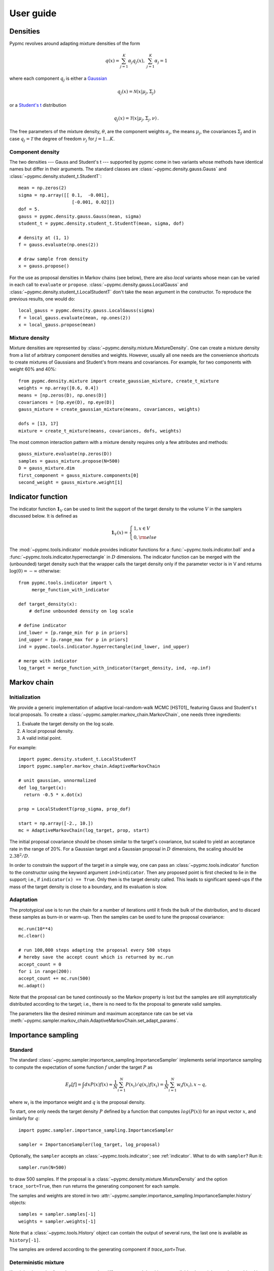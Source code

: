 User guide
==========

Densities
---------

Pypmc revolves around adapting mixture densities of the form

.. math::
   q(x) = \sum_{j=1}^K \alpha_j q_j(x), \: \sum_{j=1}^K \alpha_j = 1

where each component :math:`q_j` is either a `Gaussian
<https://en.wikipedia.org/wiki/Normal_distribution>`_

.. math::
   q_j(x) = \mathcal{N}(x | \mu_j, \Sigma_j)

or a `Student's t <https://en.wikipedia.org/wiki/Student%27s_t-distribution>`_ distribution

.. math::
   q_j(x) = \mathcal{T}(x | \mu_j, \Sigma_j, \nu) \,.

The free parameters of the mixture density, :math:`\theta`, are the component weights
:math:`\alpha_j`, the means :math:`\mu_j`, the covariances
:math:`\Sigma_j` and in case :math:`q_j = \mathcal{T}` the degree of
freedom :math:`\nu_j` for :math:`j=1 \dots K`.

Component density
~~~~~~~~~~~~~~~~~

The two densities --- Gauss and Student's t --- supported by pypmc
come in two variants whose methods have identical names but differ in
their arguments. The standard classes are
:class:`~pypmc.density.gauss.Gauss` and
:class:`~pypmc.density.student_t.StudentT`::

  mean = np.zeros(2)
  sigma = np.array([[ 0.1,  -0.001],
                      [-0.001, 0.02]])
  dof = 5.
  gauss = pypmc.density.gauss.Gauss(mean, sigma)
  student_t = pypmc.density.student_t.StudentT(mean, sigma, dof)

  # density at (1, 1)
  f = gauss.evaluate(np.ones(2))

  # draw sample from density
  x = gauss.propose()

For the use as proposal densities in Markov chains (see below), there
are also *local* variants whose mean can be varied in each call to
``evaluate`` or ``propose``.  :class:`~pypmc.density.gauss.LocalGauss`
and :class:`~pypmc.density.student_t.LocalStudentT` don't take the
``mean`` argument in the constructor. To reproduce the previous
results, one would do::

  local_gauss = pypmc.density.gauss.LocalGauss(sigma)
  f = local_gauss.evaluate(mean, np.ones(2))
  x = local_gauss.propose(mean)

Mixture density
~~~~~~~~~~~~~~~

Mixture densities are represented by
:class:`~pypmc.density.mixture.MixtureDensity`. One can create a
mixture density from a list of arbitrary component densities and
weights. However, usually all one needs are the convenience shortcuts
to create mixtures of Gaussians and Student's from means and
covariances. For example, for two components with weight 60% and 40%::

  from pypmc.density.mixture import create_gaussian_mixture, create_t_mixture
  weights = np.array([0.6, 0.4])
  means = [np.zeros(D), np.ones(D)]
  covariances = [np.eye(D), np.eye(D)]
  gauss_mixture = create_gaussian_mixture(means, covariances, weights)

  dofs = [13, 17]
  mixture = create_t_mixture(means, covariances, dofs, weights)

The most common interaction pattern with a mixture density requires
only a few attributes and methods::

    gauss_mixture.evaluate(np.zeros(D))
    samples = gauss_mixture.propose(N=500)
    D = gauss_mixture.dim
    first_component = gauss_mixture.components[0]
    second_weight = gauss_mixture.weight[1]

.. _indicator:

Indicator function
------------------

The indicator function :math:`\mathbf{1}_V` can be used to limit the
support of the target density to the volume :math:`V` in the samplers
discussed below. It is defined as

.. math::
   \mathbf{1}_{V} (x) =
   \begin{cases}
   1,  x \in V \\
   0, {\rm else}
   \end{cases}

The :mod:`~pypmc.tools.indicator` module provides indicator
functions for a :func:`~pypmc.tools.indicator.ball` and a
:func:`~pypmc.tools.indicator.hyperrectangle` in :math:`D` dimensions.
The indicator function can be merged with the (unbounded) target
density such that the wrapper calls the target density only if the
parameter vector is in V and returns :math:`\log(0)= -\infty` otherwise::

    from pypmc.tools.indicator import \
         merge_function_with_indicator

    def target_density(x):
        # define unbounded density on log scale

    # define indicator
    ind_lower = [p.range_min for p in priors]
    ind_upper = [p.range_max for p in priors]
    ind = pypmc.tools.indicator.hyperrectangle(ind_lower, ind_upper)

    # merge with indicator
    log_target = merge_function_with_indicator(target_density, ind, -np.inf)

Markov chain
------------

Initialization
~~~~~~~~~~~~~~

We provide a generic implementation of adaptive local-random-walk MCMC
[HST01]_ featuring Gauss and Student's t local proposals. To create a
:class:`~pypmc.sampler.markov_chain.MarkovChain`, one needs three ingredients:

1. Evaluate the target density on the log scale.
2. A local proposal density.
3. A valid initial point.

For example::

  import pypmc.density.student_t.LocalStudentT
  import pypmc.sampler.markov_chain.AdaptiveMarkovChain

  # unit gaussian, unnormalized
  def log_target(x):
    return -0.5 * x.dot(x)

  prop = LocalStudentT(prop_sigma, prop_dof)

  start = np.array([-2., 10.])
  mc = AdaptiveMarkovChain(log_target, prop, start)

The initial proposal covariance should be chosen similar to the
target's covariance, but scaled to yield an acceptance rate in the
range of 20%. For a Gaussian target and a Gaussian proposal in
:math:`D` dimensions, the scaling should be :math:`2.38^2/D`.

In order to constrain the support of the target in a simple way, one
can pass an :class:`~pypmc.tools.indicator` function to the
constructor using the keyword argument ``ind=indicator``. Then any
proposed point is first checked to lie in the support; i.e., if
``indicator(x) == True``. Only then is the target density called. This
leads to significant speed-ups if the mass of the target density is
close to a boundary, and its evaluation is slow.

Adaptation
~~~~~~~~~~

The prototypical use is to run the chain for a number of iterations
until it finds the bulk of the distribution, and to discard these
samples as burn-in or warm-up. Then the samples can be used to tune
the proposal covariance::

    mc.run(10**4)
    mc.clear()

    # run 100,000 steps adapting the proposal every 500 steps
    # hereby save the accept count which is returned by mc.run
    accept_count = 0
    for i in range(200):
    accept_count += mc.run(500)
    mc.adapt()

Note that the proposal can be tuned continously so the Markov property
is lost but the samples are still asymptotically distributed according
to the target; i.e., there is no need to fix the proposal to generate
valid samples.

The parameters like the desired minimum and maximum acceptance rate
can be set via
:meth:`~pypmc.sampler.markov_chain.AdaptiveMarkovChain.set_adapt_params`.

Importance sampling
-------------------

Standard
~~~~~~~~

The standard
:class:`~pypmc.sampler.importance_sampling.ImportanceSampler`
implements serial importance sampling to compute the expectation of
some function :math:`f` under the target :math:`P` as

.. _fundamental_IS:

.. math::

   E_P[f] = \int dx P(x) f(x) \approx \frac{1}{N} \sum_{i=1}^N P(x_i) / q(x_i) f(x_i)=\frac{1}{N} \sum_{i=1}^N w_i f(x_i), x \sim q,

where :math:`w_i` is the importance weight and :math:`q` is the
proposal density.

To start, one only needs the target density :math:`P` defined by a
function that computes :math:`log(P(x))` for an input vector
:math:`x`, and similarly for :math:`q`::

  import pypmc.sampler.importance_sampling.ImportanceSampler

  sampler = ImportanceSampler(log_target, log_proposal)

Optionally, the ``sampler`` accepts an :class:`~pypmc.tools.indicator`;
see :ref:`indicator`. What to do with ``sampler``? Run it::

  sampler.run(N=500)

to draw 500 samples. If the proposal is a
:class:`~pypmc.density.mixture.MixtureDensity` and the option
``trace_sort=True``, then ``run`` returns the generating component for
each sample.

The samples and weights are stored in two
:attr:`~pypmc.sampler.importance_sampling.ImportanceSampler.history`
objects::

  samples = sampler.samples[-1]
  weights = sampler.weights[-1]

Note that a :class:`~pypmc.tools.History` object can contain the output
of several runs, the last one is available as ``history[-1]``.

The samples are ordered according to the generating component if
`trace_sort=True`.

Deterministic mixture
~~~~~~~~~~~~~~~~~~~~~

If weighted samples from the same target but different proposal
densities are available, the weights can be combined in a clever way
as though they were drawn from the mixture of individual proposals
[Cor+12]_. This preserves the unbiasedness of the :ref:`fundamental
estimate of importance sampling <fundamental_IS>`. The motivation to
combine multiple proposals is to improve the variance of the estimator
by reducing the effect of `outliers`; i.e., samples with very large
weights in the tails of :math:`q`. For proposals :math:`\{q_l:
l=1 \dots T\}` and :math:`N_l` available samples per proposal, the
combined importance weight of sample :math:`x` becomes

.. math::
   \frac{P(x)}{\frac{1}{\sum_{k=0}^T N_k} \sum_{l=0}^T N_l q_l(x)}

The function
:class:`~pypmc.sampler.importance_sampling.combine_weights` takes the
samples and regular importance weights as lists of arrays and the
proposals as a list and returns the combined weights as
:class:`~pypmc.tools.History` object such that the weights for each
proposal are easily accessible.

Comparison
~~~~~~~~~~

Compared to the regular
:class:`~pypmc.sampler.importance_sampling.ImportanceSampler`,
:class:`~pypmc.sampler.importance_sampling.combined_weights` requires
more memory and slightly more cpu, but usually increases the relative
effective sample size, and in most cases significantly increases the
total effective sample size compared to throwing away samples from all
but the last run. If the samples are all drawn from the `same`
proposal, then both samplers yield identical results.

PMC
---

*Population Monte Carlo* [Cap+08]_ is a class of algorithms designed
to approximate the target density by a mixture density. The basic idea
is to minimize the Kullback-Leibler divergence between the target and
the mixture by optimizing the mixture parameters. The expectation
values taken over the unknown target distribution are approximated by
importance sampling using samples from the proposal mixture; the set
of samples is the *population*. The algorithm is a form of expectation
maximization (EM) and yields the optimal values of the parameters of a
Gaussian or Student's t mixture density. The crucial task (more on
this below) is to supply a good initial proposal.

Basic approach
~~~~~~~~~~~~~~

In the simplest scheme, new samples are drawn from the proposal
:math:`q` in each iteration, importance weights computed, and only one
EM step is performed to tune the mixture parameters of the
proposal. Then new samples are drawn, and the updating is iterated
until a user-defined maximum number of steps or some heuristic
convergence criterion is reached [BC13]_::

  import pypmc.density.mixture.MixtureDensity
  import pypmc.sampler.importance_sampling.ImportanceSampler
  import pypmc.mix_adapt.pmc.gaussian_pmc

  initial_proposal = MixtureDensity(initial_prop_components)
  sampler = ImportanceSampler(log_target, initial_proposal)

  for i in range(10):
      generating_components.append(sampler.run(10**3, trace_sort=True))
      samples = sampler.samples[-1]
      weights = sampler.weights[-1]
      gaussian_pmc(samples, sampler.proposal,
                   weights,
                   latent=generating_components[-1],
                   mincount=20, rb=True, copy=False)

In the example code, we keep track of which sample came from which
component by passing the argument ``trace_sort=True`` to the
``sampler`` that returns the indices from the ``run`` method. The PMC
update can use this information to prune irrelevant components that
contributed less than ``mincount`` samples. If ``mincount=0``, the
pruning is disabled. This may lead to many components with vanishing
weights, which can slow down the PMC update, but otherwise does no
harm.

Note that in the actual parameter update, one needs the latent
variables but when using the recommended Rao-Blackwellization
(``rb=True``), the generating components are ignored, and the
corresponding latent variables are inferred from the data. This is
more time consuming, but leads to more robust fits [Cap+08]_. The
faster but less powerful variant ``rb=False`` then requires that the
generating components be passed to ``latent``.

The keyword ``copy=False`` allows ``gaussian_pmc`` to update the
``density`` in place.

Student's t
~~~~~~~~~~~

A Student's t distribution should be preferred over a Gaussian mixture
if one suspects long tails in the target density. In the original
proposal by Cappé et al. [Cap+08]_, the degree of freedom of each
component, :math:`\nu_k`, had to be set manually, and it was not
updated. To add more flexibility and put less burden on the user, we
update :math:`\nu_k` by numerically solving equation 16 of [HOD12]_,
which involves the digamma function.

The function :func:`~pypmc.mix_adapt.pmc.student_t_pmc` is invoked
just like its Gaussian counterpart, but has three extra arguments to
limit the number of steps of the numerical solver
(``dof_solver_steps``), and to pass the allowed range of values of
:math:`\nu_k` (``mindof, maxdof``). The Student's t distribution
converges to the Gaussian distribution as :math:`\nu_k \to \infty`,
but for practical purposes, :math:`\nu_k \approx 30` is usually close
enough to :math:`\infty` and thus provides a sufficient upper bound.

For small problems (few samples/components), the numerical
solver may add a significant overhead to the overall time of one PMC
update. But since it adds flexibility, our recommendation is to start
with it and to only turn it off (``dof_solver_steps=0``) if the overhead is
intolerable.

PMC with multiple EM steps
~~~~~~~~~~~~~~~~~~~~~~~~~~

In order to make the most out of the available samples, it is better
to run multiple EM update steps to infer the parameters of the mixture
density. The convergence criterion is the likelihood value given in
Eq. 5 of [Cap+08]_. Depending on the sought precision, several
hundreds of EM steps may be required. We advise the user to decide
based on the cost of computing new samples whether it is worth running
the EM for many iterations or if one gets better results by just
computing new samples for a mixture that is not quite at the (local)
optimum.

A :class:`~pypmc.mix_adapt.pmc.PMC` object handles the convergence
testing for both Gaussian and Student's t mixtures as follows::

    pmc = PMC(samples, prop)
    pmc.run(iterations=1000, rel_tol=1e-10, abs_tol=1e-5, verbose=True)

This means a maximum number of 1000 updates is performed but the
updates are stopped if convergence is reached before that. For
details, see :meth:`~pypmc.mix_adapt.pmc.PMC.run` that calls
:func:`~pypmc.mix_adapt.pmc.gaussian_pmc` or
:func:`~pypmc.mix_adapt.pmc.student_t_pmc` to do the heavy lifting.

Variational Bayes
-----------------

The general idea of variational Bayes is pedagogically explained in
[Bis06]_, Ch. 10. In a nutshell, the unknown joint posterior density
of hidden (or latent) data :math:`Z` and the parameters :math:`\vecth`
is approximated by a distribution that factorizes as

.. math::

   q(Z, \vecth) = q(Z) q(\vecth)

In our case, we assume the data :math:`X` to be generated from a
mixture of Gaussians; i.e.,

.. math::

   X \sim P(X|\vecth) = \prod_{i=1}^N \sum_k \alpha_k q_k(x_i|\vecth).

where the latent data have been marginalized out.  The priors over the
parameters :math:`\vecth` are chosen conjugate to the likelihood such
that the posterior :math:`q(\vecth)` has the same functional form as
the prior. The prior and the variational posterior over :math:`\vecth`
depend on hyperparameters :math:`\vecgamma_0` and :math:`\vecgamma`
respectively. The only difference between :math:`P(\vecth)` and
:math:`q(\vecth)` are the values of the hyperparameters, hence the
knowledge update due to the data :math:`X` is captured by updating the
values of :math:`\vecgamma`. In practice, this results in an
expectation-maximization-like algorithm that seeks to optimize the
lower bound of the evidence, or equivalently minimize the
Kullback-Leibler divergence :math:`KL(q||P)`. The result of the
optimization is a *local* optimum :math:`\vecgamma^{\ast}` that
depends rather sensitively on the starting values. In each step,
:math:`q(Z)` and :math:`q(\vecth)` are alternately updated.

Note that variational Bayes yields an approximation of the `posterior`
over the mixture parameters :math:`q(\vecth | \vecgamma^{\ast})`,
while the output of PMC is an optimal value :math:`\vecth^{\ast}`. So
in variational Bayes we can fully account for the uncertainty, while
in PMC we cannot. However, when we are forced to create `one` mixture
density based on :math:`q(\vecth | \vecgamma^{\ast})`, we choose
:math:`\vecth^{\ast}` at the mode; i.e.

.. math::
   \vecth^{\ast} = \arg \max_{\vecth} q(\vecth | \vecgamma^{\ast}).

Perhaps the biggest advantage of variational Bayes over PMC is that we
can choose a prior that is noninformative but still prevents the usual
pathologies of maximum likelihood such as excessive model complexity
due to components that are responsible for only one sample and whose
covariance matrix shrinks to zero. Variational Bayes is very effective
at automatically determining a suitable number of components by
assigning weight zero to irrelevant components.

As opposed to PMC, variational Bayes has a natural convergence
criterion, the lower bound to the evidence. We propose to run as many
update steps as necessary until the change of the lower bound is less
than some user-configurable number. Often the smaller that number, the
more irrelevant components are removed.

We implement two variants of variational Bayes, both yield a posterior
over the parameters of a Gaussian mixture. In either case, one can
fully specify all hyperparameter values for both the prior and the
starting point of the posterior.

The *classic* version [Bis06]_ is the most well known and widely
used. It takes :math:`N` samples as input. The *mixture reduction*
version [BGP10]_ seeks to compress an input mixture of Gaussians to an
output mixture with fewer components. This variant arises as a
limiting case of the classic version.


.. _classic-vb:

Classic version
~~~~~~~~~~~~~~~

A basic example: draw samples from a standard Gaussian in 2D. Then run
variational Bayes to recover that exact Gaussian. Paste the following code into
your python shell and you should get plots similar to those shown modulo the random data points:

.. plot::

   import numpy as np
   from pypmc.mix_adapt.variational import GaussianInference
   from pypmc.tools import plot_mixture
   import matplotlib.pyplot as plt

   # data points
   N = 500
   data = np.random.normal(size=2*N).reshape(N, 2)
   # maximum number of components in mixture
   K = 6
   vb = GaussianInference(data, components=K,
                          alpha=10*np.ones(K),
                          nu=3*np.ones(K))

   # plot data and initial guess
   plt.subplot(1, 2, 1)
   plt.scatter(data[:, 0], data[:, 1], color='gray')
   initial_mix = vb.make_mixture()
   plot_mixture(initial_mix, cmap='gist_rainbow')
   x_range = (-4, 4)
   y_range = x_range
   plt.xlim(x_range)
   plt.ylim(y_range)
   plt.gca().set_aspect('equal')
   plt.title('Initial')

   # compute variational Bayes posterior
   vb.run(prune=0.5*len(data) / K, verbose=True)

   # obtain most probable mixture and plot it
   mix = vb.make_mixture()
   plt.subplot(1, 2, 2)
   plt.scatter(data[:, 0], data[:, 1], color='gray')
   plt.xlim(x_range)
   plt.ylim(y_range)
   plt.gca().set_aspect('equal')
   plot_mixture(mix, cmap='gist_rainbow')
   plt.title('Final')
   plt.show()

Initialization
^^^^^^^^^^^^^^

In more complicated examples, it may be necessary to give good
starting values to the means and covariances of the components in
order to accelerate convergence to a sensible solution. You can pass
this information when you create the
:class:`~pypmc.mix_adapt.variational.GaussianInference`
object. Internally, the info is forwarded to a call to
:meth:`~pypmc.mix_adapt.variational.GaussianInference.set_variational_parameters`,
where all parameter names and symbols are explained in detail.

If an initial guess in the form of a Gaussian
:class:`~pypmc.density.mixture.MixtureDensity` is available, this can
be used to define the initial values using
``GaussianInference(... initial_guess=mixture)``

Note that the ``vb`` object carries the posterior distribution of
hyperparameters describing a Gaussian mixture. Invoking
``make_mixture()`` singles out the mixture at the mode of the
posterior. To have a well defined mode one needs ``nu[k] > d`` and
``alpha[k] > 0`` for at least one component ``k``. We set :math:`\nu=3`
such that the covariance at the mode of the Wishart distribution

.. math::
   \boldsymbol{\Sigma} = (\nu - d) \boldsymbol{W}^{-1} = \boldsymbol{W}^{-1}

equals :math:`\boldsymbol{W}^{-1}` for :math:`d=2`. This allows us to
plot the initial guess. The default placement
``GaussianInference(...initial_guess="random")`` is to randomly select
``K`` data points and start with a Gaussian of unit covariance
there. ``K`` is the maximum number of components and has to be chosen
by user. A safe procedure is to choose ``K`` larger than desired, and
let variational Bayes figures out the right value.

Running
^^^^^^^

Running variational Bayes with ``vb.run()`` can take a while if you
have a lot of data points, lots of components, and high-dimensional
data. Monitor the progress with ``verbose=True``.

The pruning (removal) of components is determined by the ``prune``
keyword. After a VB update, every component is *responsible* for an
effective number of samples. If this is lower than the threshold set
by ``prune``, the component is pruned. In our experiments, a good rule
of thumb to remove many components is to set the threshold to
:math:`K/2`.


Results
^^^^^^^

Continuing the example, you can inspect how all hyperparameters were
updated by the data::

   vb.prior_posterior()

and you can check that the mean of the most probable Gaussian
(assuming the mixture only has one component) is close to zero and the
covariance is close to the identity matrix::

   mix = vb.make_mixture()
   mix.components[0].mu
   mix.components[0].sigma

Mixture reduction
-----------------

Let us suppose samples are fed into a clustering algorithm that yields
a Gaussian mixture. To save memory, we discard the samples and retain
only the mixture as a description of the data. Assume the same
procedure is carried out on different sets of samples from the same
parent distribution, and we end up with a collection of mixture
densities that contain similar information. How to combine them? A
simple merge would be overly complex, as similar information is stored
in every mixture. How then to compress this collection into one
Gaussian mixture with less components but similar descriptive power?
We provide two algorithms for this task illustrated in the example
:ref:`ex-mix-red`.

Hierarchical clustering
~~~~~~~~~~~~~~~~~~~~~~~

While the KL divergence between two Gaussians is known analytically,
the corresponding result between Gaussian mixtures is not known.  The
`hierarchical clustering` described in [GR04]_ seeks to minimize an
ad-hoc function used as a proxy for the metric between two Gaussian
mixtures. The basic idea is very simple: map input components to
output components such that every component in the output mixture is
made up of an `integer` number of input components (`regroup`
step). Then update the output component weights, means, and
covariances (`refit` step). Continue until the metric is unchanged.

Note that this is a discrete problem: each input component is
associated to only one output component, thus if the mapping doesn't
change, then the metric does not change either. Output components can
only die out if they receive no input component. Typically this is
rare, so the number of output components is essentially chosen by the
user, and not by the algorithm
:class:`~pypmc.mix_adapt.hierarchical.Hierarchical`. A user has to
supply the input mixture, and an initial guess of the output mixture,
thereby defining the maximum number of components::

  from pypmc.mix_adapt.hierarchical import Hierarchical

  h = Hierarchical(input_mixture, initial_guess)

where both arguments are :class:`pypmc.density.mixture.MixtureDensity`
objects. To perform the clustering::

  h.run()

Optional arguments to :meth:`pypmc.density.mixture.MixtureDensity.run`
are the tolerance by which the metric may change to declare
convergence (``eps``), whether to remove output components with zero
weight (``kill``), and the total number of (regroup + refit) steps
(``max_steps``).


VBmerge
~~~~~~~


In [BGP10]_, a variational algorithm is derived in the limit of large
:math:`N`, the total number of `virtual` input samples. That is, the
original samples are not required, only the mixtures. Hence the
clustering is much faster but less accurate compared to standard
variational Bayes. To create a
:py:class:`~pypmc.mix_adapt.variational.VBMerge` object, the required
inputs are a :class:`~pypmc.density.mixture.MixtureDensity`, the total
number of samples encoded in the mixture :math:`N`, and the the
maximum number of components :math:`K` desired in the compressed
output mixture::

    from pypmc.mix_adapt.variational import VBMerge

    VBMerge(input_mixture, N, K)

As guidance, if :math:`N` is not known, one should choose a large
number like :math:`N=10^4` to obtain decent results.

The classes :py:class:`~pypmc.mix_adapt.variational.VBMerge` and
:py:class:`~pypmc.mix_adapt.variational.GaussianInference` share the
same interface; please check :ref:`classic-vb`.

The great advantage compared to hierarchical clustering is that the
number of output components is chosen automatically. One starts with
(too) many components, updates, and removes those components with
small weight using the ``prune`` argument to
:py:meth:`pypmc.mix_adapt.variational.GaussianInference.run`.

Putting it all together
-----------------------

The examples in the next section show how to use the different
algorithms in practice. The most advanced example, :ref:`ex-mcmc-vb`,
demonstrates how to combine various algorithms to integrate and sample
from a multimodal function:

  #. run multiple Markov chains to learn the local features of the
     target density;
  #. combine the samples into a mixture density with variational Bayes
  #. run importance sampling
  #. rerun variational Bayes on importance samples
  #. repeat importance sampling with improved proposal
  #. combine samples with the deterministic-mixture approach

